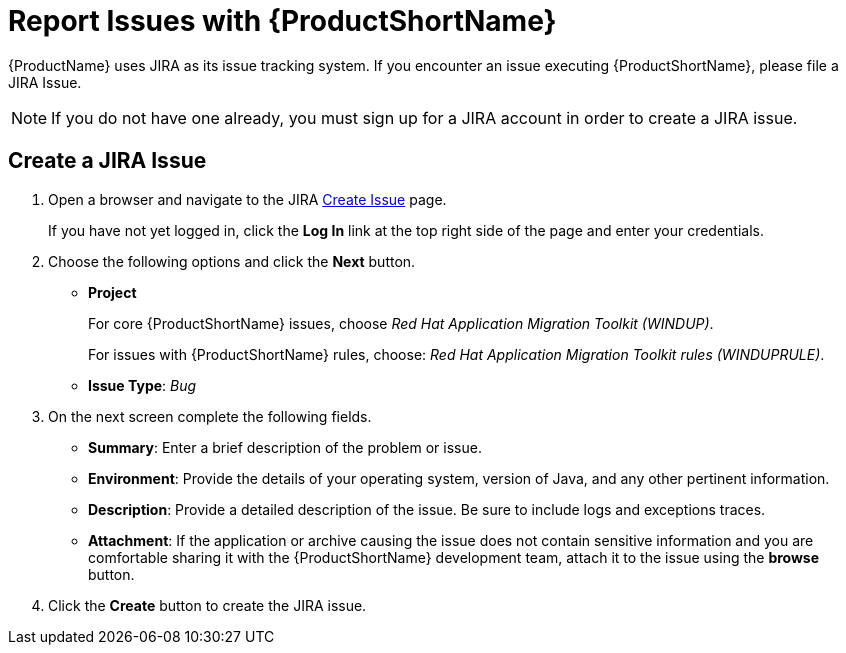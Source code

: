 [[report_issues]]
= Report Issues with {ProductShortName}

{ProductName} uses JIRA as its issue tracking system. If you encounter an issue executing {ProductShortName}, please file a JIRA Issue.

NOTE: If you do not have one already, you must sign up for a JIRA account in order to create a JIRA issue.

== Create a JIRA Issue

. Open a browser and navigate to the JIRA link:https://issues.jboss.org/secure/CreateIssue!default.jspa[Create Issue] page.
+
If you have not yet logged in, click the *Log In* link at the top right side of the page and enter your credentials.

. Choose the following options and click the *Next* button.

* *Project*
+
For core {ProductShortName} issues, choose _Red Hat Application Migration Toolkit (WINDUP)_.
+
For issues with {ProductShortName} rules, choose: _Red Hat Application Migration Toolkit rules (WINDUPRULE)_.

* *Issue Type*:  _Bug_

. On the next screen complete the following fields.

* *Summary*: Enter a brief description of the problem or issue.
* *Environment*: Provide the details of your operating system, version of Java, and any other pertinent information.
* *Description*: Provide a detailed description of the issue. Be sure to include logs and exceptions traces.
* *Attachment*: If the application or archive causing the issue does not contain sensitive information and you are comfortable sharing it with the {ProductShortName} development team, attach it to the issue using the *browse* button.

. Click the *Create* button to create the JIRA issue.

